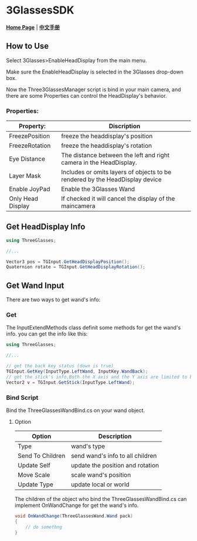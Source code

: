 #+STYLE: <link rel="stylesheet" type="text/css" href="./README/org-manual.css" />

[[./README/icon.png]]
* 3GlassesSDK
*[[http://dev.vrshow.com/][Home Page]]* | *[[/README_zh.org][中文手册]]*

** How to Use
Select 3Glasses>EnableHeadDisplay from the main menu.

[[./README/EnableHeadDisplay.png]]

Make sure the EnableHeadDisplay is selected in the 3Glasses drop-down box.

Now the Three3GlassesManager script is bind in your main camera, and there are some Properties can control the HeadDisplay's behavior.

[[./README/TreeGlassesCameraProperty.png]]
*** Properties:
  #+ATTR_HTML: :border 2 :rules all :frame border
  | Property:         | Discription                                                                  |
  |-------------------+------------------------------------------------------------------------------|
  | FreezePosition    | freeze the headdisplay's position                                            |
  | FreezeRotation    | freeze the headdisplay's rotation                                            |
  | Eye Distance      | The distance between the left and right camera in the HeadDisplay.           |
  | Layer Mask        | Includes or omits layers of objects to be rendered by the HeadDisplay device |
  | Enable JoyPad     | Enable the 3Glasses Wand                                                     |
  | Only Head Display | If checked it will cancel the display of the maincamera                      |
  
** Get HeadDisplay Info
#+BEGIN_SRC csharp
using ThreeGlasses;

//...

Vector3 pos = TGInput.GetHeadDisplayPosition();
Quaternion rotate = TGInput.GetHeadDisplayRotation();
#+END_SRC
** Get Wand Input
There are two ways to get wand's info:
*** Get
The InputExtendMethods class definit some methods for get the wand's info. you can get the info like this:
#+BEGIN_SRC csharp
using ThreeGlasses;

//...

// get the back key status (down is true)
TGInput.GetKey(InputType.LeftWand, InputKey.WandBack);
// get the stick's info,Both the X axis and the Y axis are limited to between -1 and 1.
Vector2 v = TGInput.GetStick(InputType.LeftWand);
#+END_SRC
*** Bind Script
Bind the ThreeGlassesWandBind.cs on your wand object.

[[./README/TreeGlassesWandBindProperty.png]]
**** Option
#+ATTR_HTML: :border 2 :rules all :frame border
| Option           | Description                      |
|------------------+----------------------------------|
| Type             | wand's type                      |
| Send To Children | send wand's info to all children |
| Update Self      | update the position and rotation |
| Move Scale       | scale wand's position            |
| Update Type      | update local or world            |

The children of the object who bind the ThreeGlassesWandBind.cs can implement OnWandChange for get the wand's info.
#+BEGIN_SRC csharp
  void OnWandChange(ThreeGlassesWand.Wand pack)
  {
      // do somethng
  }
#+END_SRC
